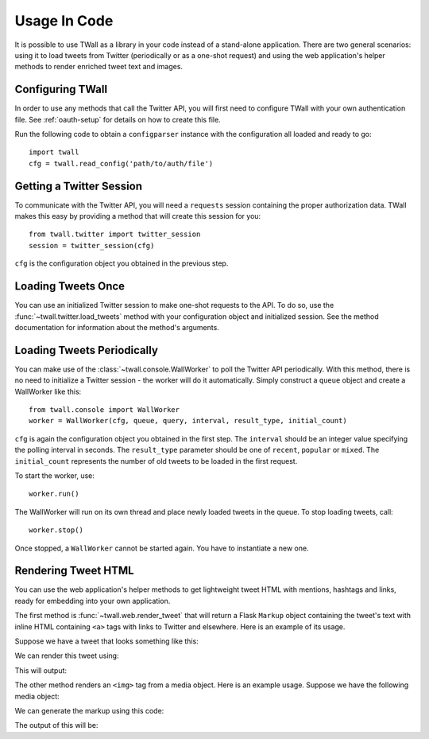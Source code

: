 Usage In Code
=============

It is possible to use TWall as a library in your code instead of a stand-alone application. There are two
general scenarios: using it to load tweets from Twitter (periodically or as a one-shot request) and using the web
application's helper methods to render enriched tweet text and images.


Configuring TWall
-----------------

In order to use any methods that call the Twitter API, you will first need to configure TWall with your own
authentication file. See :ref:`oauth-setup` for details on how to create this file.

Run the following code to obtain a ``configparser`` instance with the configuration all loaded and ready to go::

    import twall
    cfg = twall.read_config('path/to/auth/file')


Getting a Twitter Session
-------------------------

To communicate with the Twitter API, you will need a ``requests`` session containing the proper authorization data.
TWall makes this easy by providing a method that will create this session for you::

    from twall.twitter import twitter_session
    session = twitter_session(cfg)

``cfg`` is the configuration object you obtained in the previous step.


Loading Tweets Once
-------------------

You can use an initialized Twitter session to make one-shot requests to the API. To do so, use the
:func:`~twall.twitter.load_tweets` method with your configuration object and initialized session.
See the method documentation for information about the method's arguments.


Loading Tweets Periodically
---------------------------

You can make use of the :class:`~twall.console.WallWorker` to poll the Twitter API periodically. With this method,
there is no need to initialize a Twitter session - the worker will do it automatically. Simply construct a
``queue`` object and create a WallWorker like this::

    from twall.console import WallWorker
    worker = WallWorker(cfg, queue, query, interval, result_type, initial_count)

``cfg`` is again the configuration object you obtained in the first step. The ``interval`` should be an integer value
specifying the polling interval in seconds. The ``result_type`` parameter should be one
of ``recent``, ``popular`` or ``mixed``. The ``initial_count`` represents the number of old tweets to be loaded in the
first request.

To start the worker, use::

    worker.run()

The WallWorker will run on its own thread and place newly loaded tweets in the queue. To stop loading tweets, call::

    worker.stop()

Once stopped, a ``WallWorker`` cannot be started again. You have to instantiate a new one.


Rendering Tweet HTML
--------------------

You can use the web application's helper methods to get lightweight tweet HTML with mentions, hashtags and links, ready
for embedding into your own application.


The first method is :func:`~twall.web.render_tweet` that will return a Flask ``Markup`` object containing the tweet's
text with inline HTML containing ``<a>`` tags with links to Twitter and elsewhere. Here is an example of its usage.

Suppose we have a tweet that looks something like this:

.. testsetup::

    tweet = {
        'text': 'Connecting to an RDBMS from #Python - a cheat sheet about #SQLAlchemy https://t.co/EBy16BblVN',
        'entities': {'hashtags': [{'indices': [28, 35], 'text': 'Python'},
                           {'indices': [58, 69], 'text': 'SQLAlchemy'}],
              'symbols': [],
              'urls': [{'display_url': 'github.com/crazyguitar/py…',
                        'expanded_url': 'https://github.com/crazyguitar/pysheeet/blob/master/docs/notes/python-sqlalchemy.rst',
                        'indices': [70, 93],
                        'url': 'https://t.co/EBy16BblVN'}],
              'user_mentions': []}
    }


We can render this tweet using:

.. testcode::

   from twall.web import render_tweet
   html = render_tweet(tweet)
   print(html)

This will output:

.. testoutput::

    Connecting to an RDBMS from <a href="https://twitter.com/hashtag/Python" target="_blank">#Python</a> - a cheat sheet about <a href="https://twitter.com/hashtag/SQLAlchemy" target="_blank">#SQLAlchemy</a> <a href="https://github.com/crazyguitar/pysheeet/blob/master/docs/notes/python-sqlalchemy.rst" target="_blank">https://t.co/EBy16BblVN</a>

The other method renders an ``<img>`` tag from a media object. Here is an example usage. Suppose we have the following
media object:

.. testsetup::

    media = {'display_url': 'pic.twitter.com/MbvNBBnOAT',
                         'expanded_url': 'https://twitter.com/samm_emmanuel/status/795651771347640320/photo/1',
                         'id': 795651768160030725,
                         'id_str': '795651768160030725',
                         'indices': [93, 116],
                         'media_url': 'http://pbs.twimg.com/media/Cwq5EU4XEAUX5iM.jpg',
                         'media_url_https': 'https://pbs.twimg.com/media/Cwq5EU4XEAUX5iM.jpg',
                         'sizes': {'large': {'h': 368,
                                             'resize': 'fit',
                                             'w': 680},
                                   'medium': {'h': 368,
                                              'resize': 'fit',
                                              'w': 680},
                                   'small': {'h': 368,
                                             'resize': 'fit',
                                             'w': 680},
                                   'thumb': {'h': 150,
                                             'resize': 'crop',
                                             'w': 150}},
                         'source_status_id': 795651771347640320,
                         'source_status_id_str': '795651771347640320',
                         'source_user_id': 2892559686,
                         'source_user_id_str': '2892559686',
                         'type': 'photo',
                         'url': 'https://t.co/MbvNBBnOAT'}

We can generate the markup using this code:

.. testcode::

    from twall.web import render_media
    html = render_media(media)
    print(html)

The output of this will be:

.. testoutput::

    <img src="http://pbs.twimg.com/media/Cwq5EU4XEAUX5iM.jpg" width="400" height="216.47058823529412"/>
